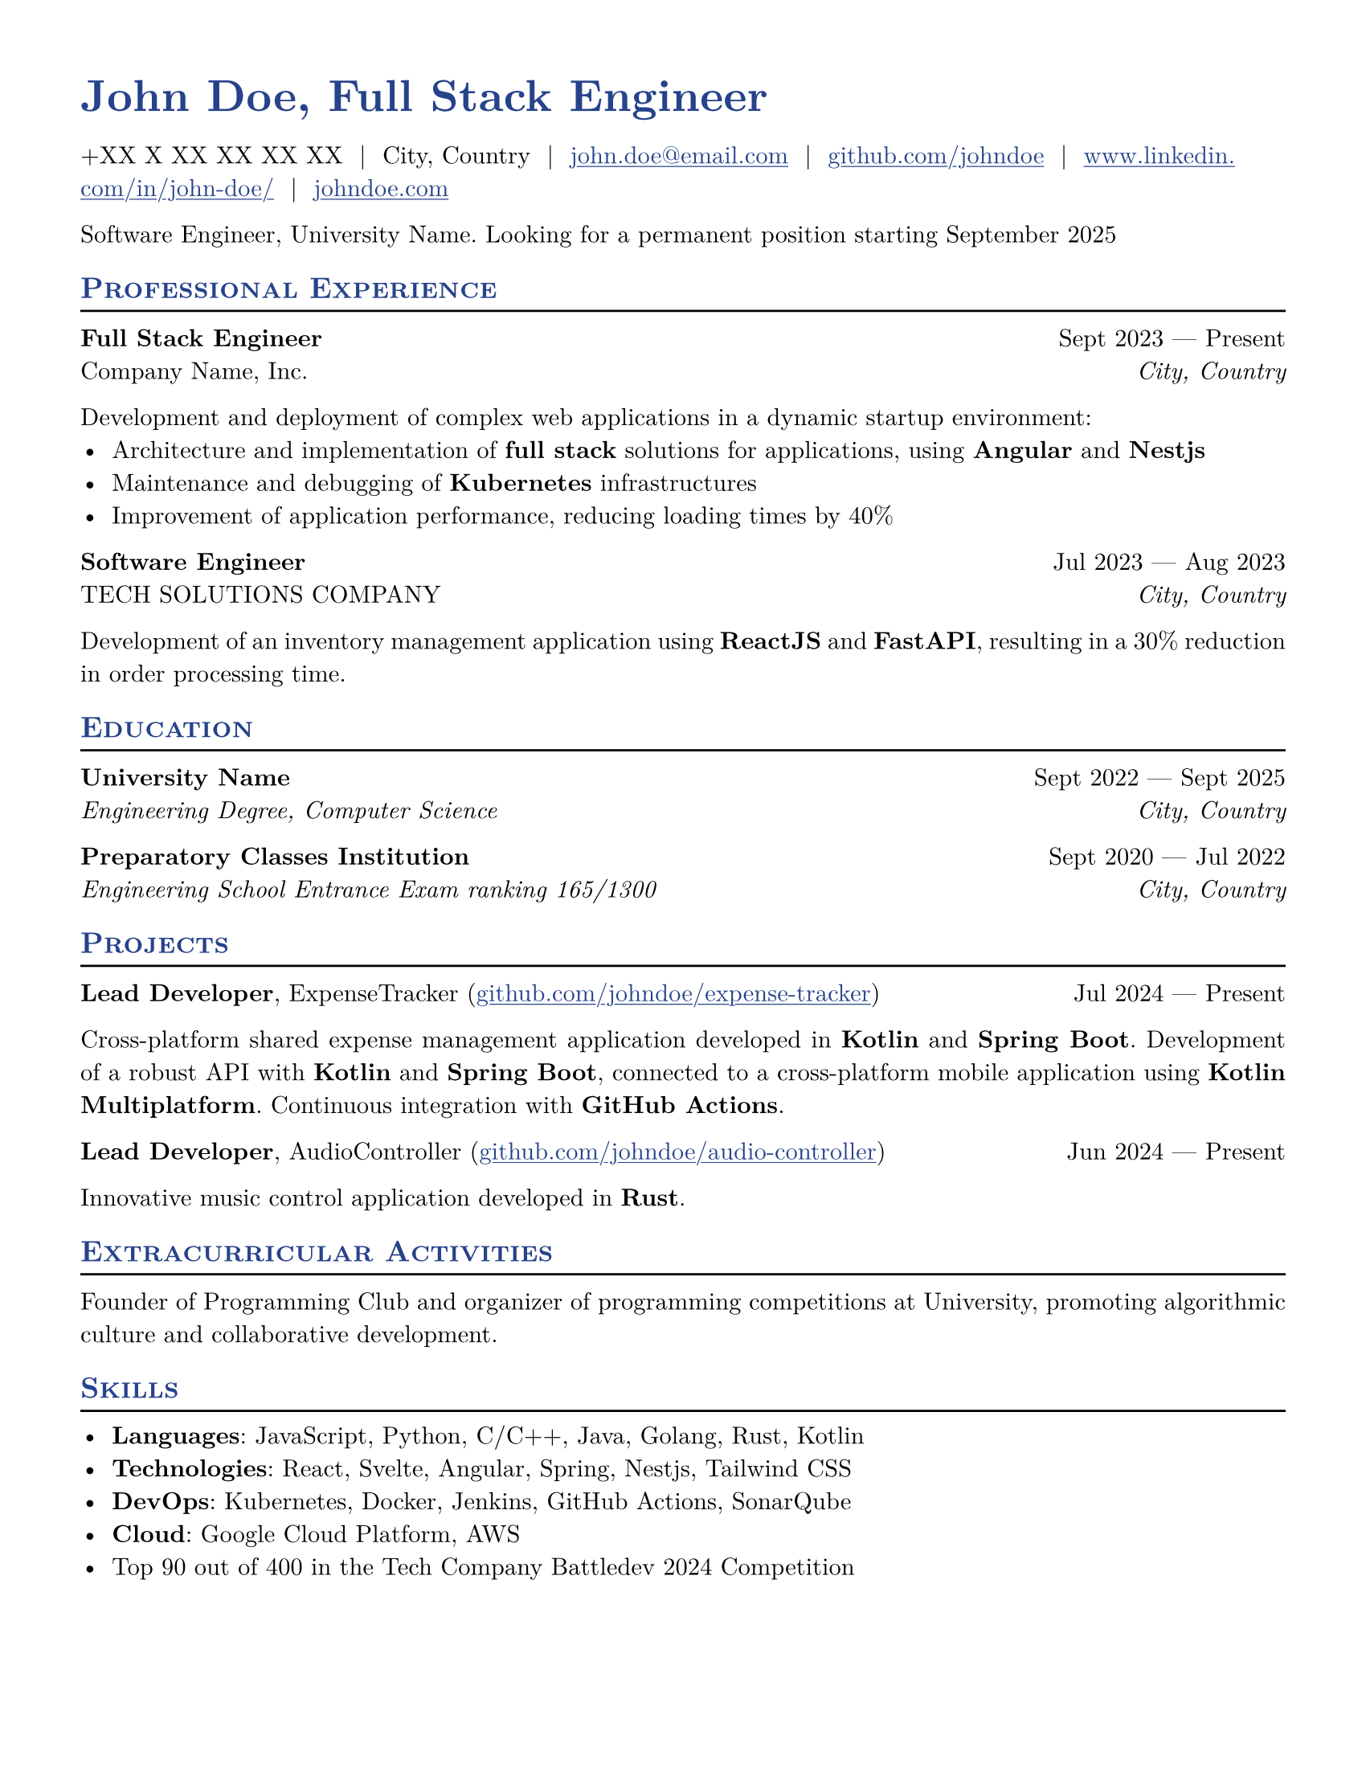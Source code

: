 #let resume(
  author: "",
  location: "",
  email: "",
  github: "",
  linkedin: "",
  phone: "",
  personal-site: "",
  accent-color: "#000000",
  body,
) = {
  set document(author: author, title: author)
  set text(
    font: "New Computer Modern",
    size: 11pt,
    lang: "en",
    ligatures: false
  )
  set page(
    margin: (0.5in),
    "us-letter",
  )
  show link: underline
  show heading.where(level: 2): it => [
    #pad(top: 0pt, bottom: -10pt, [#smallcaps(it.body)])
    #line(length: 100%, stroke: 1pt)
  ]
  show heading: set text(
    fill: rgb(accent-color),
  )
  show link: set text(
    fill: rgb(accent-color),
  )
  show heading.where(level: 1): it => [
    #set align(left)
    #set text(
      weight: 700,
      size: 20pt,
    )
    #it.body
  ]
  
 box(
  grid(
    columns: (auto, auto),
    gutter: 0.5cm,
    align: horizon,
    
    // Image in the first column with changed photo
    /*
    box[#image("photo2.png", width: 2cm)],
    */
    
    // Text in the second column with updated size and color format
    box(
      text(
        size: 20pt, 
        weight: "bold",
        fill: rgb("#26428b"),
        [#(author), Full Stack Engineer]
      )
    )
  )
) 
  
  pad(
    top: 0.25em,
    align(left)[
      #(
        (
          if phone != "" {
            phone
          },
          if location != "" {
            location
          },
          if email != "" {
            link("mailto:" + email)[#email]
          },
          if github != "" {
            link("https://" + github)[#github]
          },
          if linkedin != "" {
            link("https://" + linkedin)[#linkedin]
          },
          if personal-site != "" {
            link("https://" + personal-site)[#personal-site]
          },
        ).filter(x => x != none).join("  |  ")
      )
    ],
  )
  set par(justify: true)
  body
}

#let generic-two-by-two(
  top-left: "",
  top-right: "",
  bottom-left: "",
  bottom-right: "",
) = {
  pad[
    #top-left #h(1fr) #top-right \
    #bottom-left #h(1fr) #bottom-right
  ]
}

#let generic-one-by-two(
  left: "",
  right: "",
) = {
  pad[
    #left #h(1fr) #right
  ]
}

#let dates-helper(
  start-date: "",
  end-date: "",
) = {
  start-date + " " + $dash.em$ + " " + end-date
}

#let edu(
  institution: "",
  dates: "",
  degree: "",
  location: "",
) = {
  generic-two-by-two(
    top-left: strong(institution),
    top-right: dates,
    bottom-left: emph(degree),
    bottom-right: emph(location),
  )
}

#let work(
  title: "",
  dates: "",
  company: "",
  location: "",
) = {
  generic-two-by-two(
    top-left: strong(title),
    top-right: dates,
    bottom-left: company,
    bottom-right: emph(location),
  )
}

#let project(
  role: "",
  name: "",
  url: "",
  dates: "",
) = {
  pad[
    *#role*, #name (#link("https://" + url)[#url]) #h(1fr) #dates
  ]
}

#let extracurriculars(
  activity: "",
  dates: "",
) = {
  generic-one-by-two(
    left: strong(activity),
    right: dates,
  )
}

// Personal Information
#let name = "John Doe"
#let location = "City, Country"
#let email = "john.doe@email.com"
#let github = "github.com/johndoe"
#let phone = "+XX X XX XX XX XX"
#let personal-site = "johndoe.com"
#let linkedin = "www.linkedin.com/in/john-doe/"

#show: resume.with(
  author: name,
  location: location,
  email: email,
  github: github,
  phone: phone,
  personal-site: personal-site,
  linkedin: linkedin,
  accent-color: "#26428b",
)

Software Engineer, University Name.
Looking for a permanent position starting September 2025

== Professional Experience

#work(
  title: "Full Stack Engineer",
  dates: dates-helper(start-date: "Sept 2023", end-date: "Present"),
  company: "Company Name, Inc.",
  location: "City, Country",
)

Development and deployment of complex web applications in a dynamic startup environment:
- Architecture and implementation of *full stack* solutions for applications, using *Angular* and *Nestjs*
- Maintenance and debugging of *Kubernetes* infrastructures
- Improvement of application performance, reducing loading times by 40%

#work(
  title: "Software Engineer",
  dates: dates-helper(start-date: "Jul 2023", end-date: "Aug 2023"),
  company: "TECH SOLUTIONS COMPANY",
  location: "City, Country",
)
Development of an inventory management application using *ReactJS* and *FastAPI*, resulting in a 30% reduction in order processing time.

== Education

#edu(
  institution: "University Name",
  dates: dates-helper(start-date: "Sept 2022", end-date: "Sept 2025"),
  degree: "Engineering Degree, Computer Science",
  location: "City, Country",
)

#edu(
  institution: "Preparatory Classes Institution",
  dates: dates-helper(start-date: "Sept 2020", end-date: "Jul 2022"),
  degree: "Engineering School Entrance Exam ranking 165/1300",
  location: "City, Country",
)

== Projects

#project(
  role: "Lead Developer",
  name: "ExpenseTracker",
  dates: dates-helper(start-date: "Jul 2024", end-date: "Present"),
  url: "github.com/johndoe/expense-tracker",
)

Cross-platform shared expense management application developed in *Kotlin* and *Spring Boot*. Development of a robust API with *Kotlin* and *Spring Boot*, connected to a cross-platform mobile application using *Kotlin Multiplatform*. Continuous integration with *GitHub Actions*.

#project(
  role: "Lead Developer",
  name: "AudioController",
  dates: dates-helper(start-date: "Jun 2024", end-date: "Present"),
  url: "github.com/johndoe/audio-controller",
)
Innovative music control application developed in *Rust*.

== Extracurricular Activities
Founder of Programming Club and organizer of programming competitions at University, promoting algorithmic culture and collaborative development.

== Skills
- *Languages*: JavaScript, Python, C/C++, Java, Golang, Rust, Kotlin
- *Technologies*: React, Svelte, Angular, Spring, Nestjs, Tailwind CSS
- *DevOps*: Kubernetes, Docker, Jenkins, GitHub Actions, SonarQube
- *Cloud*: Google Cloud Platform, AWS
- Top 90 out of 400 in the Tech Company Battledev 2024 Competition